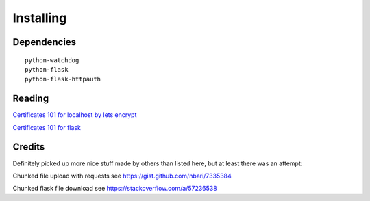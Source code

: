 
##############################
Installing
##############################


Dependencies
============

::

    python-watchdog
    python-flask
    python-flask-httpauth


Reading
=======

`Certificates 101 for localhost by lets encrypt <https://letsencrypt.org/docs/certificates-for-localhost/>`_

`Certificates 101 for flask <https://blog.miguelgrinberg.com/post/running-your-flask-application-over-https>`_


Credits
=======

Definitely picked up more nice stuff made by others than listed here, but at least there was an attempt:

Chunked file upload with requests see https://gist.github.com/nbari/7335384

Chunked flask file download see https://stackoverflow.com/a/57236538

